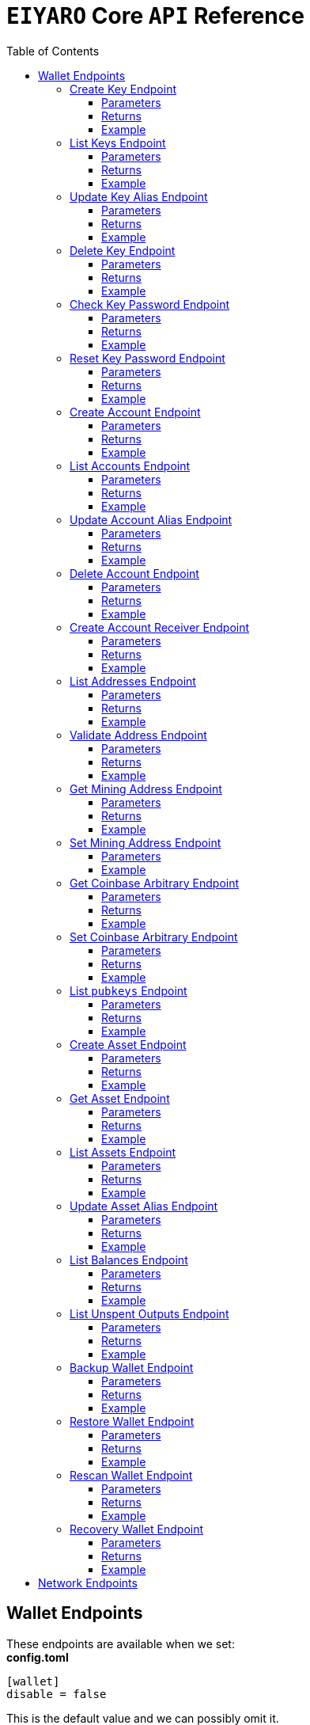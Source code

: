 = `EIYARO` Core `API` Reference
:doctype: article
:encoding: utf-8
:description: `EIYARO` Core `API` Reference
:toc: left
:toclevels: 3
:sectanchors:
:hardbreaks-option:
:source-highlighter: rouge
:icons: font

== Wallet Endpoints

These endpoints are available when we set:
*config.toml*
[source,toml]
----
[wallet]
disable = false
----
This is the default value and we can possibly omit it.

=== Create Key Endpoint

Creates a private key. The private key is encrypted in the file and not visible to the user.

==== Parameters

`Object`:

* `String` - *alias*, name of the key.
* `String` - *password*, password of the key.
* `String` - *language*, mnemonic language of the key.

Optional:

* `String` - *mnemonic*, mnemonic of the key, create key by specified mnemonic.

==== Returns

`Object`:

* `String` - *alias*, name of the key.
* `String` - *xpub*, root pubkey of the key.
* `String` - *file*, path to the file of key.

Optional:

* `String` - *mnemonic*, mnemonic of the key, exist when the request mnemonic is null.

==== Example

Create key by random pattern:

===== Request
[source,bash]
----
curl -X POST http://localhost:9888/create-key -d '{"alias": "alice", "password": "123456", "language": "en"}'
----

===== Response
[source,json]
----
{
  "alias": "alice",
  "xpub": "a85e6eccb22f4c5fdade905f9a969003a17b6f35c237183a4313354b819a92689d52da3bcfe55f15a550877e8d789bd2bb9620f46e5049ea36470ab1b588a986",
  "file": "/home/yang/.eiyaro/keystore/UTC--2024-3-10T07-09-17.509894697Z--341695b9-9223-470c-a26d-bea210f8e1bb",
  "mnemonic": "verb smoke glory dentist annual peanut oval dragon fiction current orbit lab load total language female mushroom coyote regular toy slide welcome employ three"
}
----

Create key by specified mnemonic:

===== Request
[source,bash]
----
curl -X POST http://localhost:9888/create-key -d '{"alias":"jack", "password":"123456", "mnemonic":"please observe raw beauty blue sea believe then boat float beyond position", "language":"en"}'
----

===== Response
[source,json]
----
{
  "alias": "jack",
  "xpub": "c7bcb65febd31c6d900bc84c386d95c3d5b047090628d9bf5c51a848945b6986e99ff70388018a7681fa37a240dbd8df39a994c86f9314a61e75feb33563ca72",
  "file": "/home/yang/.eiyaro/keystore/UTC--2024-3-10T07-08-51.815030323Z--46ee932e-88d3-4680-a5c1-dd9e63918fcc"
}
----

=== List Keys Endpoint

Returns the list of all available keys.

==== Parameters

None.

==== Returns

* `Array of Object`, keys owned by the client.
** `Object`:
*** `String` - *alias*, name of the key.
*** `String` - *xpub*, pubkey of the key.

==== Example

Request a list of the current keys on the node.

===== Request
[source,bash]
----
curl -X POST http://localhost:9888/list-keys
----

===== Response
[source,json]
----
[
  {
    "alias": "alice",
    "xpub": "a7dae957c2d35b42efe7e6871cf5a75ebd2a0d0e51caffe767db42d3e6d69dbe211d1ca492ecf05908fe6fa625ad61b3253375ea744c9442dd5551613ba50aea",
    "file": "/Path/To/Library/Eiyaro/keystore/UTC--2024-03-21T02-35-15.035935116Z--4f2b8bd7-0576-4b82-8941-6cc6da05efe3"
  },
  {
    "alias": "bob",
    "xpub": "d30a810e88532f73816b7b5007d413cbd21e526ae9159023e5262511893adc1526b8eacd691b27c080201d7d79336a4f3d2cb4c167d997821cad445765916254",
    "file": "/Path/To/Library/Eiyaro/keystore/UTC--2018-03-22T06-30-27.609315219Z--0e34293c-8856-4f5f-b934-37456a3820fa"
  }
]
----

=== Update Key Alias Endpoint

Update the alias for an existing key.

==== Parameters

`Object`:

* `String` - *xpub*, pubkey of the key.
* `String` - *new_alias*, new alias of the key.

==== Returns

Nothing in case the key alias is updated successfully.

==== Example

Update an existing key's alias.

===== Request
[source,bash]
----
curl -X POST http://localhost:9888/update-key-alias -d '{"xpub": "a7dae957c2d35b42efe7e6871cf5a75ebd2a0d0e51caffe767db42d3e6d69dbe211d1ca492ecf05908fe6fa625ad61b3253375ea744c9442dd5551613ba50aea", "new_alias": "new_key"}'
----

===== Response

No response in case operation was successful.

=== Delete Key Endpoint

Deletes an existing key.

[WARNING]
====
Please make sure that there is no balance in the related accounts.
====

==== Parameters

`Object`:

* `String` - *xpub*, pubkey of the key.
* `String` - *password*, password of the key.

==== Returns

Nothing in case the key is deleted successfully.

==== Example

Delete an existing key.

===== Request
[source,bash]
----
curl -X POST {bas-url}delete-key -d '{"xpub": "a7dae957c2d35b42efe7e6871cf5a75ebd2a0d0e51caffe767db42d3e6d69dbe211d1ca492ecf05908fe6fa625ad61b3253375ea744c9442dd5551613ba50aea", "password": "123456"}'
----

===== Response

No response in case operation was successful.

=== Check Key Password Endpoint

Check an existing key's password.

==== Parameters

`Object`:

* `String` - *xpub*, pubkey of the key.
* `String` - *password*, password of the key.

==== Returns

`Object`:

* `Boolean` - *check_result*, if check is successful the value will be true, otherwise it will be false.

==== Example

Check the password for an existing key.

===== Request
[source,bash]
----
curl -X POST http://localhost:9888/check-key-password -d '{"xpub": "a7dae957c2d35b42efe7e6871cf5a75ebd2a0d0e51caffe767db42d3e6d69dbe211d1ca492ecf05908fe6fa625ad61b3253375ea744c9442dd5551613ba50aea", "password": "123456"}'
----

===== Response
[source,json]
----
{
  "check_result": true
}
----

=== Reset Key Password Endpoint

Reset an existing key's password.

==== Parameters

`Object`:

* `String` - *xpub*, pubkey of the key.
* `String` - *old_password*, old password of the key.
* `String` - *new_password*, new password of the key.

==== Returns

`Object`:

* `Boolean` - *changed*, if reset is successful the value will be true, otherwise it will be false.

==== Example

Reset the password for an existing key.

===== Request
[source,bash]
----
curl -X POST http://localhost:9888/reset-key-password -d '{"xpub": "a7dae957c2d35b42efe7e6871cf5a75ebd2a0d0e51caffe767db42d3e6d69dbe211d1ca492ecf05908fe6fa625ad61b3253375ea744c9442dd5551613ba50aea", "old_password": "123456", "new_password": "654321"}'
----

===== Response
[source,json]
----
{
  "changed": true
}
----

=== Create Account Endpoint

Create an account to manage addresses. 
Single sign account contains only one `root_xpubs` and quorum; however multi sign account can contain any number of `root_xpubs` and quorum.
Quorum is the number of verify signatures, the range is `[1, len(root_xpubs)]`.

==== Parameters

`Object`:

* `Array of String` - *root_xpubs*, pubkey array.
* `String` - *alias*, name of the account.
* `Integer` - *quorum*, the default value is `1`, threshold of keys that must sign a transaction to spend asset units controlled by the account.

Optional:

* `String` - *access_token*, if optional when creating account locally. However, if you want to create account remotely, it's indispensable.

==== Returns

`Object`:

* `String` - *id*, account id.
* `String` - *alias*, name of account.
* `Integer` - *key_index*, key index of account.
* `Integer` - *quorum*, threshold of keys that must sign a transaction to spend asset units controlled by the account.
* `Array of Object` - *xpubs*, pubkey array.

==== Example

Create an account with a given `root_xpubs` and `alias`.

===== Request
[source,bash]
----
curl -X POST http://localhost:9888/create-account -d '{"root_xpubs":["2d6c07cb1ff7800b0793e300cd62b6ec5c0943d308799427615be451ef09c0304bee5dd492c6b13aaa854d303dc4f1dcb229f9578786e19c52d860803efa3b9a"],"quorum":1,"alias":"alice"}'
----

===== Response
[source,json]
----
{
  "alias": "alice",
  "id": "08FO663C00A02",
  "key_index": 1,
  "quorum": 1,
  "xpubs": [
    "2d6c07cb1ff7800b0793e300cd62b6ec5c0943d308799427615be451ef09c0304bee5dd492c6b13aaa854d303dc4f1dcb229f9578786e19c52d860803efa3b9a"
  ]
}
----

=== List Accounts Endpoint

Returns a list of the available accounts on the node.

==== Parameters

Optional:

* `String` - *id*, account id.
* `String` - *alias*, name of account.

==== Returns

* `Array of Object`, account array.
** `Object`:
*** `String` - *id*, account id.
*** `String` - *alias*, name of account.
*** `Integer` - *key_index*, key index of account.
*** `Integer` - *quorum*, threshold of keys that must sign a transaction to spend asset units controlled by the account.
*** `Array of Object` - *xpubs*, pubkey array.

==== Example

Request a list of the accounts present on the node.

===== Request
[source,bash]
----
curl -X POST http://localhost:9888/list-accounts -d '{"alias":"alice"}'
----

===== Response
[source,json]
----
[
  {
    "alias": "alice",
    "id": "086KQD75G0A02",
    "key_index": 1,
    "quorum": 1,
    "xpubs": [
      "180aab8bf247932a7cf68da5cc9a873266279155097612f1e5fdda4add88d5e91e2e7ce5b736f3ac933824cdee9effcf1531b90dfcb388e5cc306d14e9a2c85e"
    ]
  }
]
----

=== Update Account Alias Endpoint

Updates an alias for the an existing account.

==== Parameters

`Object`: *account_alias* | *account_id*
* `String` - *new_alias*, new alias of account.

optional:

* `String` - *account_alias*, alias of account.
* `String` - *account_id*, id of account.


==== Returns

Nothing in case the account alias is updated successfully.

==== Example

Update the alias for a given account ID or an account alias.

===== Request
[source,bash]
----
curl -X POST http://localhost:9888/update-account-alias -d '{"account_id": "08FO663C00A02", "new_alias": "new_account"}'
# or
curl -X POST http://localhost:9888/update-account-alias -d '{"account_alias": "alice", "new_alias": "new_account"}'
----

===== Response

No response in case operation was successful.

=== Delete Account Endpoint

Delete an existing account.

[WARNING]
====
Please make sure that there is no balance in the related accounts.
====

==== Parameters

`Object`: *account_alias* | *account_id*

Optional:

* `String` - *account_alias*, alias of account.
* `String` - *account_id*, id of account.

==== Returns

Nothing if the account is deleted successfully.

==== Example

Delete an existing account by account ID or account alias.

===== Request
[source,bash]
----
curl -X POST http://localhost:9888/delete-account -d '{"account_id": "08FO663C00A02"}'
# or
curl -X POST http://localhost:9888/delete-account -d '{"account_alias": "alice"}'
----

===== Response

No response in case operation was successful.

=== Create Account Receiver Endpoint

Creates an address and control program.
The address and control program are a one to one relationship.
In the `build-transaction` endpoint, the receiver is the address when the action is of type `control_address`, and the receiver is the control program when the action is of type `control_program`, both can be used to the same effect.

==== Parameters

`Object`: *account_alias* | *account_id*

Optional:

* `String` - *account_alias*, alias of account.
* `String` - *account_id*, id of account.

==== Returns

`Object`:

* `String` - *address*, address of account.
* `String` - *control_program*, control program of account.

==== Example

Create an account alias on the existing account ID.

===== Request
[source,bash]
----
curl -X POST http://localhost:9888/create-account-receiver -d '{"account_alias": "alice", "account_id": "0BDQARM800A02"}'
----

===== Response
[source,json]
----
{
    "address": "ey1q5u8u4eldhjf3lvnkmyl78jj8a75neuryzlknk0",
    "control_program": "0014a70fcae7edbc931fb276d93fe3ca47efa93cf064"
}
----

=== List Addresses Endpoint

Returns the sub list of all available addresses by account with a limit count.

==== Parameters

* `String`  - *account_alias*, alias of account.
* `String`  - *account_id*, id of account.
* `Integer` - *from*, the start position of first address
* `Integer` - *count*, the number of returned

==== Returns

* `Array of Object`, account address array.
** `Object`:
*** `String` - *account_alias*, alias of account.
*** `String` - *account_id*, id of account.
*** `String` - *address*, address of account.
*** `Boolean` - *change*, whether the account address is change.

==== Example

List three addresses from first position by `account_id` or `account_alias`

===== Request
[source,bash]
----
curl -X POST http://localhost:9888/list-addresses -d '{"account_alias": "alice", "account_id": "086KQD75G0A02", "from": 0, "count": 3}'
----

===== Response
[source,json]
----
[
  {
    "account_alias": "alice",
    "account_id": "086KQD75G0A02",
    "address": "ey1qcn9lf7nxhswratvmg6d78nq7r7yupm36qgsv55",
    "change": false
  },
  {
    "account_alias": "alice",
    "account_id": "086KQD75G0A02",
    "address": "ey1qew4h5uvt5ssrtg2alms0j77r94c30m78ucrcxy",
    "change": false
  },
  {
    "account_alias": "alice",
    "account_id": "086KQD75G0A02",
    "address": "ey1qgnp4lte7wge0rsekevjlrdh39vkzz0c2alheue",
    "change": false
  }
]
----

=== Validate Address Endpoint

Validate that the address is valid and report if it is local or not.

==== Parameters

`Object`:

* `string` - *address*, address of account.

==== Returns

`Object`:

* `Boolean` - *valid*, whether the account address is valid.
* `Boolean` - *is_local*, whether the account address is local.

==== Example

Request the validity of an address.

===== Request
[source,bash]
----
curl -X POST http://localhost:9888/validate-address -d '{"address": "ey1qcn9lf7nxhswratvmg6d78nq7r7yupm36qgsv55"}'
----

===== Response
[source,json]
----
{
   "valid": true,
   "is_local": true,
}
----

=== Get Mining Address Endpoint

Query the current mining address.

==== Parameters

None.

==== Returns

`Object`:

* `String` - *mining_address*, the current mining address being used.

==== Example

Request the current mining address.

===== Request
[source,bash]
----
curl -X POST http://localhost:9888/get-mining-address
----

===== Response
[source,json]
----
{
    "mining_address":"ey1qnhr65jq3q9gf8uymza8vp0ew8tfyh642wddxh6"
}
----

=== Set Mining Address Endpoint

Set the current mining address, no matter wether the address is a local one or not.
It returns an error message if the address format is incorrect.

==== Parameters

`Object`:

* `String` - *mining_address*, mining address to set.

##### Returns

`Object`:

* `String` - *mining_address*, the new mining address.

==== Example

Update the node's mining address.

===== Request
[source,bash]
----
curl -X POST http://localhost:9888/set-mining-address -d '{"mining_address":"ey1qnhr65jq3q9gf8uymza8vp0ew8tfyh642wddxh6"}'
----

===== Response
[source,json]
----
{
    "mining_address":"ey1qnhr65jq3q9gf8uymza8vp0ew8tfyh642wddxh6"
}
----

=== Get Coinbase Arbitrary Endpoint

Get coinbase arbitrary.

==== Parameters

None.

==== Returns

`Object`:

* `String` - *arbitrary*, the arbitrary data append to coinbase, in hexadecimal format. (The full coinbase data for a block will be `0x00&block_height&arbitrary`.)

==== Example

Query for the coinbase arbitrary.

===== Request
[source,bash]
----
curl -X POST http://localhost:9888/get-coinbase-arbitrary
----

===== Response
[source,json]
----
{
    "arbitrary":"ff"
}
----

=== Set Coinbase Arbitrary Endpoint

Set coinbase arbitrary.

==== Parameters

`Object`:

* `String` - *arbitrary*, the arbitrary data to be appended to coinbase, in hexadecimal format.

==== Returns

`Object`:

* `String` - *arbitrary*, the arbitrary data being appended to coinbase, in hexadecimal format. (The full coinbase data for a block will be `0x00&block_height&arbitrary`.)

==== Example

Set the coinbase arbitrary.

===== Request
[source,bash]
----
curl -X POST http://localhost:9888/set-coinbase-arbitrary -d '{"arbitrary":"ff"}'
----

===== Response
[source,json]
----
{
    "arbitrary":"ff"
}
----

=== List `pubkeys` Endpoint

Returns the list of all available `pubkeys` by account.

==== Parameters

`Object`: *account_alias* | *account_id* | *public_key*

Optional:

* `String` - *account_alias*, alias of account.
* `String` - *account_id*, id of account.
* `string` - *public_key*, public key.

==== Returns

`Object`:

* `String` - *root_xpub*, root xpub.
* `Array of Object` -*pubkey_infos*, public key array.
** `String` - *pubkey*, public key.
** `Object` - *derivation_path*, derivation path for root xpub.

==== Example

Query for the list of `pubkeys` by account ID or account alias.

===== Request
[source,bash]
----
curl -X POST http://localhost:9888/list-pubkeys -d '{"account_id": "0GO0LLUV00A02"}'
----

===== Response
[source,json]
----
{
  "pubkey_infos": [
    {
      "derivation_path": [
        "010100000000000000",
        "0100000000000000"
      ],
      "pubkey": "b7730319feac582056379548360da5c08258e248e5c29de08a97a6614df1425d"
    },
    {
      "derivation_path": [
        "010100000000000000",
        "0200000000000000"
      ],
      "pubkey": "5044a0d6113faaf4cb2550f63a820ab579a2af6134e503b76378490d5fe75af4"
    },
    {
      "derivation_path": [
        "010100000000000000",
        "0300000000000000"
      ],
      "pubkey": "ff5c28ce257b25c2a6e172ded490a708a8e654253836d92eb0a68b81ce63bea3"
    }
  ],
  "root_xpub": "94a909319eac179f7694b99b8367b9c02b4414b95961e2e3a5bd887e0616af05a7c5e4448df92cd6cdfd82e57cd7aefc1ee0a7fd0d6a2194b5e5faf82556bedc"
}
----

=== Create Asset Endpoint

Create an asset definition, it prepares for the issuance of an asset.

==== Parameters

`Object`:

* `String` - *alias*, name of the asset.
* `Object` - *definition*, definition of asset.

Optional:(please pick one from the following two ways)

* `Array of String` - *root_xpubs*, xpub array.
* `Integer` - *quorum*, the default value is `1`, threshold of keys that must sign a transaction to spend asset units controlled by the account.

or

* `String` - *issuance_program*, user-defined contract program.

==== Returns

`Object`:

* `String` - *id*, asset id.
* `String` - *alias*, name of the asset.
* `String` - *issuance_program*, control program of the issuance of asset.
* `Array of Object` - *keys*, information of asset pubkey.
* `String` - *definition*, definition of asset.
* `Integer` - *quorum*, threshold of keys that must sign a transaction to spend asset units controlled by the account.

==== Example

Create an asset by `xpubs`:

===== Request
[source,bash]
----
curl -X POST http://localhost:9888/create-asset -d '{"alias": "GOLD", "root_xpubs": ["f6a16704f745a168642712060e6c5a69866147e21ec2447ae628f87d756bb68cc9b91405ad0a95f004090e864fde472f62ba97053ea109837bc89d63a64040d5"], "quorum":1}'
----

===== Response
[source,json]
----
{
  "id": "3c1cf4c9436e3f942cb2f1d70a584f1c61df3697698dacccdc89e46f46a003d0",
  "alias": "GOLD",
  "issuance_program": "766baa209683b893483c0a5a317bf9868a8e2a09691f8aa8c1f3e2a7bb62b157e76712e05151ad696c00c0",
  "keys": [
    {
      "root_xpub": "f6a16704f745a168642712060e6c5a69866147e21ec2447ae628f87d756bb68cc9b91405ad0a95f004090e864fde472f62ba97053ea109837bc89d63a64040d5",
      "asset_pubkey": "9683b893483c0a5a317bf9868a8e2a09691f8aa8c1f3e2a7bb62b157e76712e012bd443fa7d56a0627df0a29dffcdc52641672a0f5cba54d104ad76ebeb8dfc3",
      "asset_derivation_path": [
        "000200000000000000"
      ]
    }
  ],
  "quorum": 1,
  "definition": {}
}
----

Create an asset by `issuance_program`:

===== Request
[source,bash]
----
curl -X POST http://localhost:9888/create-asset -d '{"alias": "TESTASSET","issuance_program": "20e9108d3ca8049800727f6a3505b3a2710dc579405dde03c250f16d9a7e1e6e78160014c5a5b563c4623018557fb299259542b8739f6bc20163201e074b22ed7ae8470c7ba5d8a7bc95e83431a753a17465e8673af68a82500c22741a547a6413000000007b7b51547ac1631a000000547a547aae7cac00c0", "definition":{"name":"TESTASSET","symbol":"TESTASSET","decimals":8,"description":{}}}'
----

===== Response
[source,json]
----
{
  "id": "59621aa82c047bd21f73711d4a7905b7a9fbb49bc1a3fdc309b13807cc8b9094",
  "alias": "TESTASSET",
  "issuance_program": "20e9108d3ca8049800727f6a3505b3a2710dc579405dde03c250f16d9a7e1e6e78160014c5a5b563c4623018557fb299259542b8739f6bc20163201e074b22ed7ae8470c7ba5d8a7bc95e83431a753a17465e8673af68a82500c22741a547a6413000000007b7b51547ac1631a000000547a547aae7cac00c0",
  "keys": null,
  "quorum": 0,
  "definition": {
    "decimals": 8,
    "description": {},
    "name": "TESTASSET",
    "symbol": "TESTASSET"
  }
}
----

=== Get Asset Endpoint

Query asset details by asset ID.

==== Parameters

`Object`:

* `String` - *id*, id of asset.

==== Returns

`Object`:

* `String` - *id*, asset id.
* `String` - *alias*, name of the asset.
* `String` - *issuance_program*, control program of the issuance of asset.
* `Integer` - *key_index*, index of key for xpub.
* `Integer` - *quorum*, threshold of keys that must sign a transaction to spend asset units controlled by the account.
* `Array of Object` - *xpubs*, pubkey array.
* `String` - *type*, type of asset.
* `Integer` - *vm_version*, version of VM.
* `String` - *raw_definition_byte*, byte of asset definition.
* `Object` - *definition*, description of asset.

==== Example

Get asset details by asset ID.

===== Request
[source,bash]
----
curl -X POST http://localhost:9888/get-asset -d '{"id": "50ec80b6bc48073f6aa8fa045131a71213c33f3681203b15ddc2e4b81f1f4730"}'
----

===== Response
[source,json]
----
{
  "alias": "SILVER",
  "definition": null,
  "id": "50ec80b6bc48073f6aa8fa045131a71213c33f3681203b15ddc2e4b81f1f4730",
  "issue_program": "ae2029cd61d9ef31d40af7541f9a50831d6317fdb0870249d0564fcfa9a8f843589c5151ad",
  "key_index": 1,
  "quorum": 1,
  "raw_definition_byte": "",
  "type": "asset",
  "vm_version": 1,
  "xpubs": [
    "34b16ee500615cd325f8b84099f83c1ebecaca67977c5dc9b71ae32ceaf18207f996b0a9725b901d3792689b2babcb60febe3b81a684d9b56b65f67f307d453d"
  ]
}
----

=== List Assets Endpoint

Returns the list of all available assets.

==== Parameters

None.

==== Returns

* `Array of Object`, asset array.
** `Object`:
*** `String` - *id*, asset id.
*** `String` - *alias*, name of the asset.
*** `String` - *issuance_program*, control program of the issuance of asset.
*** `Integer` - *key_index*, index of key for xpub.
*** `Integer` - *quorum*, threshold of keys that must sign a transaction to spend asset units controlled by the account.
*** `Array of Object` - *xpubs*, pubkey array.
*** `String` - *type*, type of asset.
*** `Integer` - *vm_version*, version of VM.
*** `String` - *raw_definition_byte*, byte of asset definition.
*** `Object` - *definition*, description of asset.

==== Example

List all the available assets.

===== Request
[source,bash]
----
curl -X POST http://localhost:9888/list-assets -d '{}'
----

===== Response
[source,json]
----
[
  {
    "alias": "EY",
    "definition": {
      "decimals": 8,
      "description": "Eiyaro Official Issue",
      "name": "EY",
      "symbol": "EY"
    },
    "id": "ffffffffffffffffffffffffffffffffffffffffffffffffffffffffffffffff",
    "issue_program": "",
    "key_index": 0,
    "quorum": 0,
    "raw_definition_byte": "7b0a202022646563696d616c73223a20382c0a2020226465736372697074696f6e223a20224279746f6d204f6666696369616c204973737565222c0a2020226e616d65223a202262746d222c0a20202273796d626f6c223a202262746d220a7d",
    "type": "internal",
    "vm_version": 1,
    "xpubs": null
  },
  {
    "alias": "SILVER",
    "definition": null,
    "id": "50ec80b6bc48073f6aa8fa045131a71213c33f3681203b15ddc2e4b81f1f4730",
    "issue_program": "ae2029cd61d9ef31d40af7541f9a50831d6317fdb0870249d0564fcfa9a8f843589c5151ad",
    "key_index": 1,
    "quorum": 1,
    "raw_definition_byte": "",
    "type": "asset",
    "vm_version": 1,
    "xpubs": [
      "34b16ee500615cd325f8b84099f83c1ebecaca67977c5dc9b71ae32ceaf18207f996b0a9725b901d3792689b2babcb60febe3b81a684d9b56b65f67f307d453d"
    ]
  }
]
----

=== Update Asset Alias Endpoint

Update asset alias by assetID.

==== Parameters

`Object`:

* `String` - *id*, id of asset.
* `String` - *alias*, new alias of asset.

==== Returns

Nothing the asset alias is updated successfully.

==== Example

Update asset alias.

===== Request
[source,bash]
----
curl -X POST http://localhost:9888/update-asset-alias -d '{"id":"50ec80b6bc48073f6aa8fa045131a71213c33f3681203b15ddc2e4b81f1f4730", "alias":"GOLD"}'
----

===== Response

No response in case operation was successful.

=== List Balances Endpoint

Returns the list of all available accounts' balances.

==== Parameters

Optional:

* `String` - *account_id*, account id.
* `String` - *account_alias*, name of account.

==== Returns

* `Array of Object`, balances owned by the account.
** `Object`:
*** `String` - *account_id*, account id.
*** `String` - *account_alias*, name of account.
*** `String` - *asset_id*, asset id.
*** `String` - *asset_alias*, name of asset.
*** `Integer` - *amount*, specified asset balance of account.

==== Example

List all the available accounts' balances.

===== Request
[source,bash]
----
curl -X POST http://localhost:9888/list-balances -d '{}'
----

===== Response
[source,json]
----
[
  {
    "account_alias": "default",
    "account_id": "0BDQ9AP100A02",
    "amount": 35508000000000,
    "asset_alias": "EY",
    "asset_id": "ffffffffffffffffffffffffffffffffffffffffffffffffffffffffffffffff"
  },
  {
    "account_alias": "alice",
    "account_id": "0BDQARM800A04",
    "amount": 60000000000,
    "asset_alias": "EY",
    "asset_id": "ffffffffffffffffffffffffffffffffffffffffffffffffffffffffffffffff"
  }
]
----

List available accounts' balances by a given `account_id`:

===== Request
[source,bash]
----
curl -X POST http://localhost:9888/list-balances -d '{"account_id":"0BDQ9AP100A02"}'
----

===== Response
[source,json]
----
[
  {
    "account_alias": "default",
    "account_id": "0BDQ9AP100A02",
    "amount": 35508000000000,
    "asset_alias": "EY",
    "asset_id": "ffffffffffffffffffffffffffffffffffffffffffffffffffffffffffffffff"
  }
]
----

=== List Unspent Outputs Endpoint

Returns the sub list of all available unspent outputs for all accounts in your wallet.

==== Parameters

`Object`:

Optional:

* `String` - *id*, id of unspent output.
* `Boolean` - *unconfirmed*, is include unconfirmed `utxo`
* `Boolean` - *smart_contract*, is contract `utxo`
* `Integer` - *from*, the start position of first `utxo`
* `Integer` - *count*, the number of returned
* `String` - *account_id*, account id.
* `String` - *account_alias*, name of account.

==== Returns

* `Array of Object`, unspent output array.
** `Object`:
*** `String` - *account_id*, account id.
*** `String` - *account_alias*, name of account.
*** `String` - *asset_id*, asset id.
*** `String` - *asset_alias*, name of asset.
*** `Integer` - *amount*, specified asset balance of account.
*** `String` - *address*, address of account.
*** `Boolean` - *change*, whether the account address is change.
*** `String` - *id*, unspent output id.
*** `String` - *program*, program of account.
*** `String` - *control_program_index*, index of program.
*** `String` - *source_id*, source unspent output id.
*** `String` - *source_pos*, position of source unspent output id in block.
*** `String` - *valid_height*, valid height.

==== Example

List all the available unspent outputs:

===== Request
[source,bash]
----
curl -X POST http://localhost:9888/list-unspent-outputs -d '{}'
----

===== Response
[source,json]
----
[
  {
    "account_alias": "alice",
    "account_id": "0BKBR6VR00A06",
    "address": "ey1qv3htuvug7qdv46ywcvvzytrwrsyg0swltfa0dm",
    "amount": 2000,
    "asset_alias": "GOLD",
    "asset_id": "1883cce6aab82cf9af8cd085a3115dd4a92cdb8e6a9152acd73d7ae4adb9030a",
    "change": false,
    "control_program_index": 2,
    "id": "58f29f0f85f7bd2a91088bcbe536dee41cd0642dfb1480d3a88589bdbfd642d9",
    "program": "0014646ebe3388f01acae88ec318222c6e1c0887c1df",
    "source_id": "5988c1630c1f325e69bb92cb4b19af14286aa107311bc64b8f1a54629a33e0f4",
    "source_pos": 2,
    "valid_height": 0
  },
  {
    "account_alias": "default",
    "account_id": "0BKBR2D2G0A02",
    "address": "ey1qx7ylnhszg24995d5e0nftu9e87kt9vnxcn633r",
    "amount": 624000000000,
    "asset_alias": "EY",
    "asset_id": "ffffffffffffffffffffffffffffffffffffffffffffffffffffffffffffffff",
    "change": false,
    "control_program_index": 12,
    "id": "5af9d3c9b69470983377c1fc0c9125c4ac3bfd32c8d505f2a6042aade8503bc9",
    "program": "00143789f9de0242aa52d1b4cbe695f0b93facb2b266",
    "source_id": "233d1dd49e591980f98e11f333c6c28a867e78448e272011f045131df5aa260b",
    "source_pos": 0,
    "valid_height": 12
  }
]
----

List the unspent output matching the given id:

===== Request
[source,bash]
----
curl -X POST http://localhost:9888/list-unspent-outputs -d '{"id": "58f29f0f85f7bd2a91088bcbe536dee41cd0642dfb1480d3a88589bdbfd642d9"}'
----

===== Response
[source,json]
----
{
  "account_alias": "alice",
  "account_id": "0BKBR6VR00A06",
  "address": "ey1qv3htuvug7qdv46ywcvvzytrwrsyg0swltfa0dm",
  "amount": 2000,
  "asset_alias": "GOLD",
  "asset_id": "1883cce6aab82cf9af8cd085a3115dd4a92cdb8e6a9152acd73d7ae4adb9030a",
  "change": false,
  "control_program_index": 2,
  "id": "58f29f0f85f7bd2a91088bcbe536dee41cd0642dfb1480d3a88589bdbfd642d9",
  "program": "0014646ebe3388f01acae88ec318222c6e1c0887c1df",
  "source_id": "5988c1630c1f325e69bb92cb4b19af14286aa107311bc64b8f1a54629a33e0f4",
  "source_pos": 2,
  "valid_height": 0
}
----

=== Backup Wallet Endpoint

Backs up a wallet to an image file, it contains the accounts' image, the assets' image and the keys' image.

==== Parameters

None.

==== Returns

`Object`:

* `Object` - *account_image*, account image.
* `Object` - *asset_image*, asset image.
* `Object` - *key_images*, key image.

==== Example

Request a backup of the node's wallet information.

===== Request
[source,bash]
----
curl -X http://localhost:9888/backup-wallet -d '{}'
----

===== Response
[source,json]
----
{
  "account_image": {
    "slices": [
      {
        "account": {
          "type": "account",
          "xpubs": [
            "395d6e0ac25978c3f52f9c7bdfdf75ce6af02639fd7875b4b1f40778ab1120c6dcf461b7ab6fd310983afb54a9a0fb3e09b6ec0d4364c4808c94383d50fb0681"
          ],
          "quorum": 1,
          "key_index": 1,
          "ID": "0CQTA3EOG0A02",
          "Alias": "def"
        },
        "contract_index": 2
      }
    ]
  },
  "asset_image": {
    "assets": []
  },
  "key_images": {
    "xkeys": [
      {
        "crypto": {
          "cipher": "aes-128-ctr",
          "ciphertext": "bf44766fec149478af9500e25ce0a6bc50bb2fa04e40465781da6ff64e9b3a4c9af3d214cd92c5a41d8498db5f4376526740f960ff429b16e52876aec6860e1d",
          "cipherparams": {
            "iv": "1b0fc61ae4dacb15f0f77d2b4ba67635"
          },
          "kdf": "scrypt",
          "kdfparams": {
            "dklen": 32,
            "n": 4096,
            "p": 6,
            "r": 8,
            "salt": "e133b1e7caae771ff1ab34b14824d6e27ef399f2b7ded4ad3500f080ede4a1dd"
          },
          "mac": "bc6bf411fb63e61a17bc15b94f29cf0d5a0f084c328955da1f7e2b26757cfc23"
        },
        "id": "1f40be59-7400-4fdc-b46b-15009f65363a",
        "type": "eiyaro_kd",
        "version": 1,
        "alias": "default",
        "xpub": "c4ec9bfd5df19d175e17ff7fed89193c37a4a64e1c0928387da01387ca76c3bfd99390e3373ec4d438522cc2d4644214cd2ec3b00965f7a1fa3546809583191c"
      },
      {
        "crypto": {
          "cipher": "aes-128-ctr",
          "ciphertext": "f0887c8603cbbafc0a66d5b45f71488e089708c7dea4342625a67858a49d6d08c79cd3f1800627e3c8b4668e8df34fcf0be9df5d9d4503acff05373976c312a9",
          "cipherparams": {
            "iv": "c111b46f9104f49f2c40aedb827e53b5"
          },
          "kdf": "scrypt",
          "kdfparams": {
            "dklen": 32,
            "n": 4096,
            "p": 6,
            "r": 8,
            "salt": "d9ef588b258b111dea1d99a4e4c5a4f968ab69072176bb95b111922e3bbea9e6"
          },
          "mac": "336f5fee643776e139f05ebe5e4f209d992ff97e16b906105fadac9e86133554"
        },
        "id": "611d407c-9e97-4297-a02a-13cd68e47983",
        "type": "eiyaro_kd",
        "version": 1,
        "alias": "def",
        "xpub": "395d6e0ac25978c3f52f9c7bdfdf75ce6af02639fd7875b4b1f40778ab1120c6dcf461b7ab6fd310983afb54a9a0fb3e09b6ec0d4364c4808c94383d50fb0681"
      }
    ]
  }
}
----

=== Restore Wallet Endpoint

Restores the wallet by image file.

==== Parameters

`Object`:

* `Object` - *account_image*, account image.
* `Object` - *asset_image*, asset image.
* `Object` - *key_images*, key image.

==== Returns

None if restore of the wallet was successful.

==== Example

Restore a node's wallet via the image file.

===== Request
[source,bash]
----
curl -X POST http://localhost:9888/restore-wallet -d '{"account_image":{"slices":[{"account":{"type":"account","xpubs":["395d6e0ac25978c3f52f9c7bdfdf75ce6af02639fd7875b4b1f40778ab1120c6dcf461b7ab6fd310983afb54a9a0fb3e09b6ec0d4364c4808c94383d50fb0681"],"quorum":1,"key_index":1,"ID":"0CQTA3EOG0A02","Alias":"def"},"contract_index":2}]},"asset_image":{"assets":[]},"key_images":{"xkeys":[{"crypto":{"cipher":"aes-128-ctr","ciphertext":"bf44766fec149478af9500e25ce0a6bc50bb2fa04e40465781da6ff64e9b3a4c9af3d214cd92c5a41d8498db5f4376526740f960ff429b16e52876aec6860e1d","cipherparams":{"iv":"1b0fc61ae4dacb15f0f77d2b4ba67635"},"kdf":"scrypt","kdfparams":{"dklen":32,"n":4096,"p":6,"r":8,"salt":"e133b1e7caae771ff1ab34b14824d6e27ef399f2b7ded4ad3500f080ede4a1dd"},"mac":"bc6bf411fb63e61a17bc15b94f29cf0d5a0f084c328955da1f7e2b26757cfc23"},"id":"1f40be59-7400-4fdc-b46b-15009f65363a","type":"eiyaro_kd","version":1,"alias":"default","xpub":"c4ec9bfd5df19d175e17ff7fed89193c37a4a64e1c0928387da01387ca76c3bfd99390e3373ec4d438522cc2d4644214cd2ec3b00965f7a1fa3546809583191c"},{"crypto":{"cipher":"aes-128-ctr","ciphertext":"f0887c8603cbbafc0a66d5b45f71488e089708c7dea4342625a67858a49d6d08c79cd3f1800627e3c8b4668e8df34fcf0be9df5d9d4503acff05373976c312a9","cipherparams":{"iv":"c111b46f9104f49f2c40aedb827e53b5"},"kdf":"scrypt","kdfparams":{"dklen":32,"n":4096,"p":6,"r":8,"salt":"d9ef588b258b111dea1d99a4e4c5a4f968ab69072176bb95b111922e3bbea9e6"},"mac":"336f5fee643776e139f05ebe5e4f209d992ff97e16b906105fadac9e86133554"},"id":"611d407c-9e97-4297-a02a-13cd68e47983","type":"eiyaro_kd","version":1,"alias":"def","xpub":"395d6e0ac25978c3f52f9c7bdfdf75ce6af02639fd7875b4b1f40778ab1120c6dcf461b7ab6fd310983afb54a9a0fb3e09b6ec0d4364c4808c94383d50fb0681"}]}}'
----

===== Response

No response in case operation was successful.

=== Rescan Wallet Endpoint

Trigger a rescan of the block information on the wallet.

==== Parameters

None.

==== Returns

Nothing if operation was a success.

==== Example

Request a rescan of the block information on the node.

===== Request
[source,bash]
----
curl -X POST http://localhost:9888/rescan-wallet -d '{}'
----

===== Response

No response in case operation was successful.

=== Recovery Wallet Endpoint

Recovers a wallet and it's accounts from root `xpubs`.
All accounts and balances of `bip44` multi-account hierarchy for deterministic wallets can be restored via root `xpubs`.

==== Parameters

`Object`:

* `Object` - *xpubs*, root XPubs.

==== Returns

Status of recovery wallet operation.

==== Example

Request a wallet's recovery via `xpubs`.

===== Request
[source,bash]
----
curl -X POST http://localhost:9888/recovery-wallet -d '{ "xpubs":["c536a2c11fafd8278e02e9393dcbf5aa420eb51a1761a7e5da7f2b9b37969b52a8f8e2b692e7dcaf79dfa0d1e28c63eb9fda42942f20feaa8a71b383d9a4668c"]}'
----

===== Response
[source,json]
----
{
    "status": "success"
}
----


== Network Endpoints

These endpoints are available regardless of the wallet being disabled or not.
